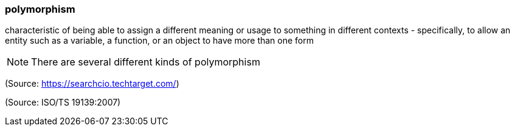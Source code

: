 === polymorphism

characteristic of being able to assign a different meaning or usage to something in different contexts - specifically, to allow an entity such as a variable, a function, or an object to have more than one form

NOTE: There are several different kinds of polymorphism

(Source: https://searchcio.techtarget.com/)

(Source: ISO/TS 19139:2007)

